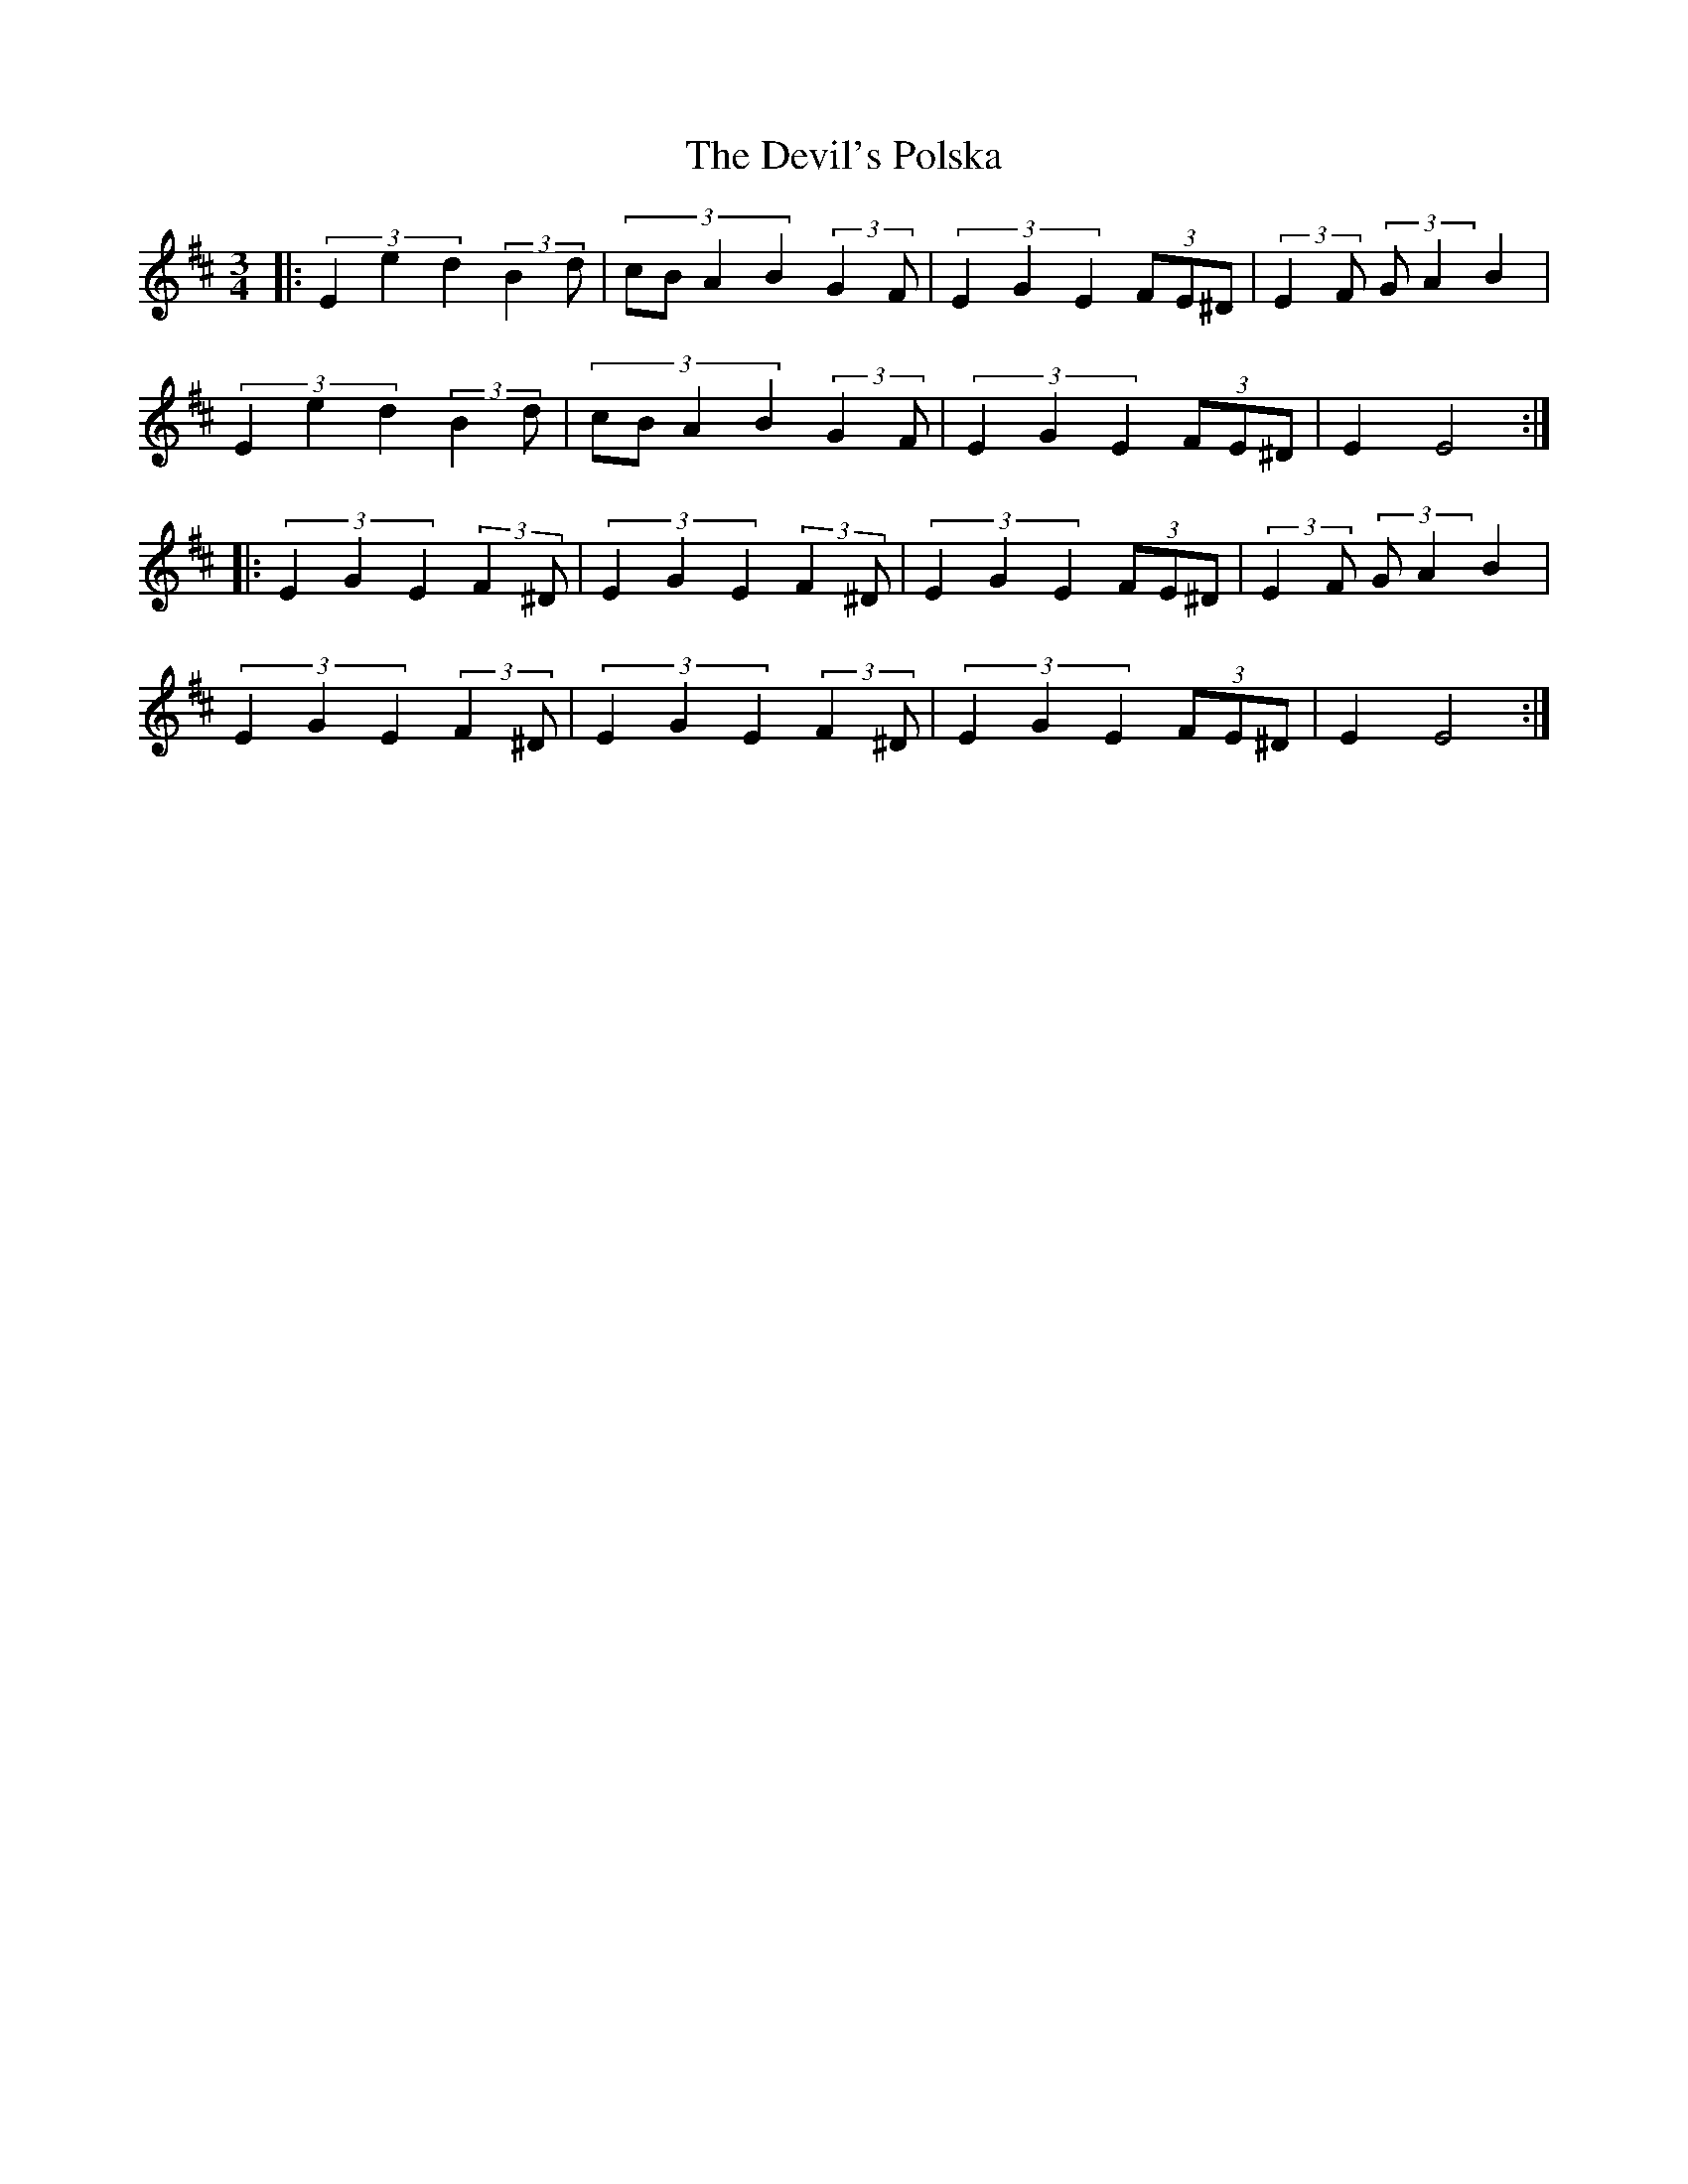 X: 9988
T: Devil's Polska, The
R: waltz
M: 3/4
K: Edorian
|:(3E2e2d2 (3::2B2d|(3::4cBA2B2 (3::2G2F|(3E2G2E2 (3FE^D|(3::2E2F (3::2GA2 B2|
(3E2e2d2 (3::2B2d|(3::4cBA2B2 (3::2G2F|(3E2G2E2 (3FE^D|E2 E4:|
|:(3E2G2E2 (3::2F2^D|(3E2G2E2 (3::2F2^D|(3E2G2E2 (3FE^D|(3::2E2F (3::2GA2 B2|
(3E2G2E2 (3::2F2^D|(3E2G2E2 (3::2F2^D|(3E2G2E2 (3FE^D|E2 E4:|

